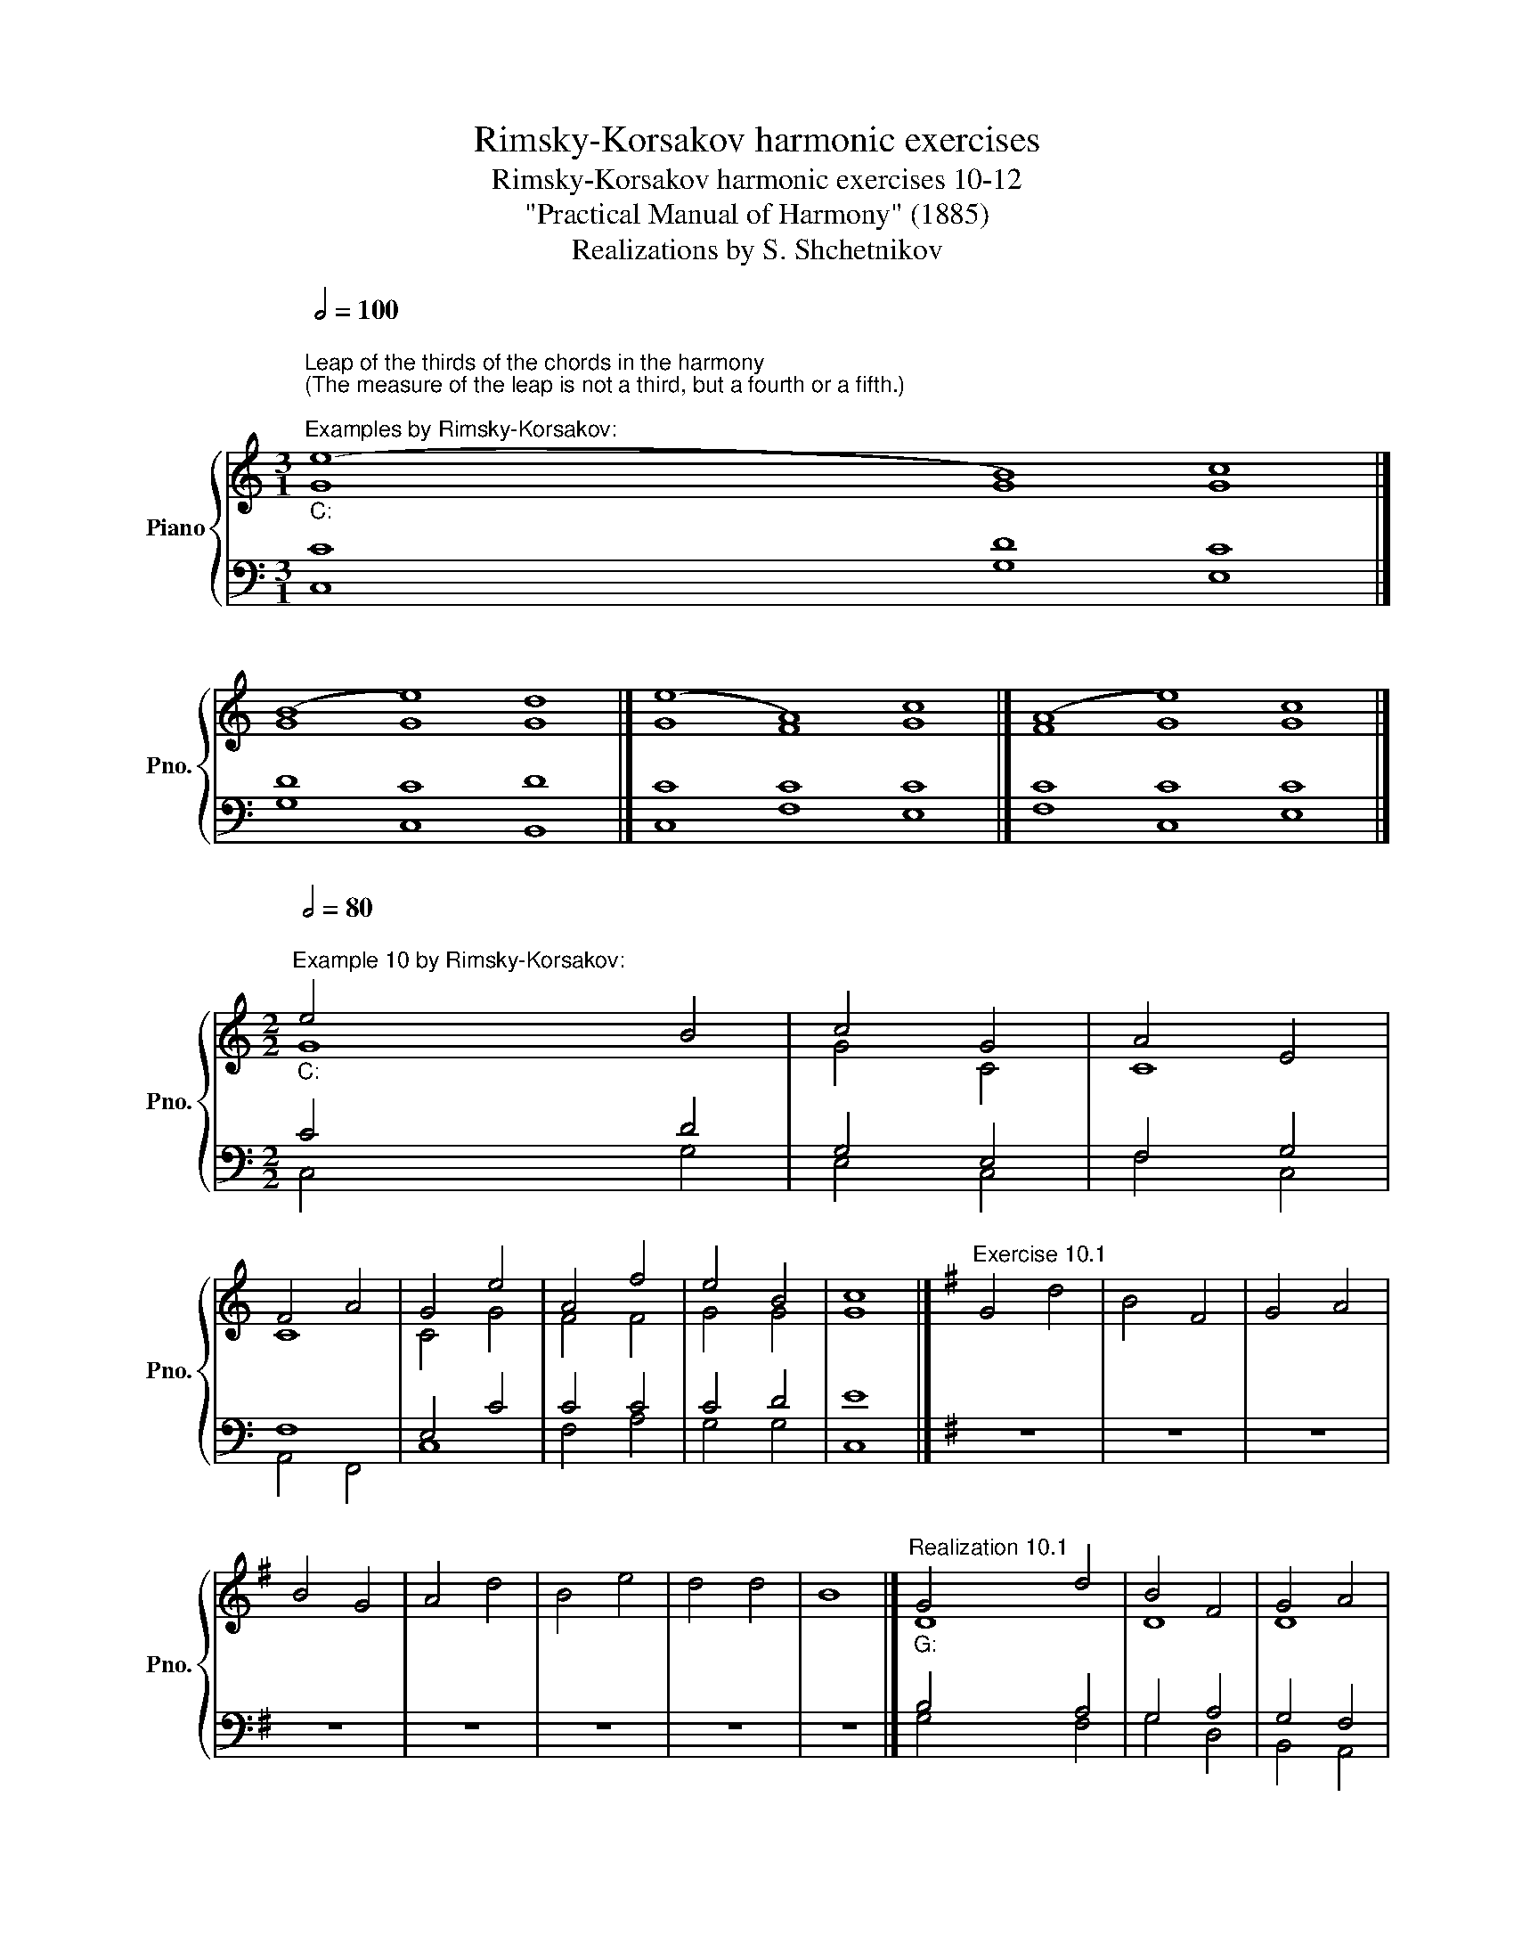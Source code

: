 X:1
T:Rimsky-Korsakov harmonic exercises
T:Rimsky-Korsakov harmonic exercises 10-12
T:"Practical Manual of Harmony" (1885)
T:Realizations by S. Shchetnikov
%%score { ( 1 2 ) | ( 3 4 ) }
L:1/8
Q:1/2=100
M:3/1
K:C
V:1 treble nm="Piano" snm="Pno."
V:2 treble 
V:3 bass 
V:4 bass 
V:1
"""^Leap of the thirds of the chords in the harmony\n(The measure of the leap is not a third, but a fourth or a fifth.)\n""^Examples by Rimsky-Korsakov:""_C:" (e8"" B8)"" c8 |] %1
"" (B8"" e8)"" d8 |]"" (e8"" A8)"" c8 |]"" (A8"" e8)"" c8 |] %4
[M:2/2]"""^Example 10 by Rimsky-Korsakov:"[Q:1/2=80]"_C:" e4"" B4 |"" c4"" G4 |"" A4"" E4 | %7
"" F4"" A4 |"" G4 e4 |"" A4"" f4 |"" e4"" B4 |"" c8 |][K:G]"^Exercise 10.1" G4 d4 | B4 F4 | G4 A4 | %15
 B4 G4 | A4 d4 | B4 e4 | d4 d4 | B8 |]"""^Realization 10.1""_G:" G4"" d4 |"" B4"" F4 |"" G4"" A4 | %23
"" B4 G4 |"" A4 d4 |"" B4"" e4 |"" d4"" d4 |"" B8 |] %28
[K:C][M:3/1]"""^Leap of the thirds of the chords in the harmony""^Examples by Rimsky-Korsakov:"[Q:1/2=100]"_C:" g8"" g8"" e8 |] %29
"" c8"" c8"" B8 |]"" g8"" g8"" e8 |]"" c8"" c8"" B8 |] %32
"""^Additional examples:""_C:" c8"" g8"" e8 |]"" G8"" d8"" c8 |]"" c8"" f8"" e8 |] %35
"" G8"" c8"" c8 |]"" c8"" d8"" e8 |] %37
[M:3/2]"""^Example 11  by Rimsky-Korsakov:"[Q:1/2=80]"_a:" c4"" d4"" e4 |"" e4"" c4"" d4 | %39
"" e4"" e4"" c4 |"" d4"" B4"" e4 |"" e4 c4"" d4 |"" c4"" B4"" A4 |"" d4"" c4"" ^G4 |"" A12 |] %45
[K:Eb][M:2/2] z8 | z8 | z8 | z8 | z8 | z8 | z8 | z8 |]"""^Realization 11.1""_c:" c4"" A4 | %54
"" G4"" c4 |"" =B4"" d4 |"" e4"" d4 |"" c4 g4 |"" g4"" e4 |"" f4"" d4 |"" c8 |] %61
[K:C][M:4/1]"""^Sixth chord vii⁶""^Examples (harmonization of tetrachord):"[Q:1/2=100]"_C:" G8"" A8"" B8"" c8 |] %62
"" G8"" A8"" B8"" c8 |]"" c8"" c8"" d8"" e8 |]"" e8"" f8"" f8"" e8 |]"" G8"" A8"" B8"" c8 |] %66
"" c8"" c8"" B8"" c8 |]"" E8"" F8"" F8"" E8 |]"" e8"" f8"" B8"" c8 |]"""_a:" A8"" ^F8"" ^G8"" A8 |] %70
"" E8"" ^F8"" ^G8"" A8 |]"" E8"" ^F8"" ^G8"" A8 |] %72
[M:2/2] z4""[Q:1/2=80]"^Passing chord on strong beat (instead V⁶₄):""_C:" c4 |"" B4"" c4 | %74
"" A4 z4 |][K:B] z8 | z8 | z8 | z8 | z8 | z8 | z8 | z8 |]"""^Realization 12.1""_B:" B4"" B4 | %84
"" c4"" d4 |"" f4"" d4 |"" g4"" e4 |"" d4"" f4 |"" B4"" e4 |"" d4"" c4 |"" B8 |] %91
V:2
 G8 G8 G8 |] G8 G8 G8 |] G8 F8 G8 |] F8 G8 G8 |][M:2/2] G8 | G4 C4 | C8 | C8 | C4 G4 | F4 F4 | %10
 G4 G4 | G8 |][K:G] x8 | x8 | x8 | x8 | x8 | x8 | x8 | x8 |] D8 | D8 | D8 | D8 | F4 A4 | G8 | %26
 G4 F4 | D8 |][K:C][M:3/1] G8 G8 G8 |] G8 F8 G8 |] G8 G8 G8 |] F8 G8 G8 |] G8 G8 G8 |] G8 G8 G8 |] %34
 G8 F8 G8 |] G8 F8 G8 |] G8 G8 G8 |][M:3/2] E4 F4 E4 | E8 A4 | A4 ^G4 E4 | F4 E4 E4 | A4 E4 F4 | %42
 E12 | D4 E8 | E12 |][K:Eb][M:2/2] x8 | x8 | x8 | x8 | x8 | x8 | x8 | x8 |] G4 F4 | G4 F4 | G8 | %56
 G8 | G8 | G8 | F4 G4 | E8 |][K:C][M:4/1] C8 C8 D8 E8 |] C8 C8 F8 E8 |] G8 A8 B8 c8 |] %64
 G8 A8 B8 c8 |] E8 F8 F8 G8 |] G8 A8 F8 G8 |] C8 C8 B,8 C8 |] G8 A8 F8 E8 |] E8 D8 D8 C8 |] %70
 E8 D8 D8 C8 |] E8 E8 D8 E8 |][M:2/2] z4 G4 | F4 G4 | F4 z4 |][K:B] x8 | x8 | x8 | x8 | x8 | x8 | %81
 x8 | x8 |] F4 G4 | A4 B4 | c4 B4 | B4 A4 | B8 | B8 | B4 A4 | F8 |] %91
V:3
 C8 D8 C8 |] D8 C8 D8 |] C8 C8 C8 |] C8 C8 C8 |][M:2/2] C4 D4 | G,4 E,4 | F,4 G,4 | F,8 | E,4 C4 | %9
 C4 C4 | C4 D4 | E8 |][K:G] z8 | z8 | z8 | z8 | z8 | z8 | z8 | z8 |] B,4 A,4 | G,4 A,4 | G,4 F,4 | %23
 G,4 B,4 | D4 F4 | D4 C4 | B,4 A,4 | G,8 |][K:C][M:3/1] C8 D8 C8 |] C8 C8 D8 |] D8 C8 C8 |] %31
 C8 C8 D8 |] C8 D8 C8 |] C8 D8 E8 |] C8 C8 C8 |] C8 C8 E8 |] G,8 D8 C8 |][M:3/2] A,12 | B,4 A,8 | %39
 A,4 B,4 A,4 | A,4 ^G,4 B,4 | C4 A,8 | A,4 ^G,4 A,4 | A,8 B,4 | C12 |] %45
[K:Eb][M:2/2]"^Exercise 11.1" C,4 F,4 | E,4 A,4 | G,4 =B,,4 | C,4 D,4 | E,8 | =B,,4 C,4 | %51
 A,,4 G,,4 | C,8 |] E4 C4 | C8 | D8 | C4 =B,4 | C8 | D4 C4 | C4 =B,4 | G,8 |] %61
[K:C][M:4/1] E,8 F,8 F,8 G,8 |] E,8 F,8 F,8 G,8 |] E8 F8 F8 G8 |] C8 C8 F8 G8 |] C8 C8 D8 C8 |] %66
 E8 F8 F8 E8 |] G,8 A,8 F,8 G,8 |] C8 C8 D8 G,8 |] C8 A,8 B,8 E,8 |] A,8 A,8 B,8 E,8 |] %71
 A,8 A,8 B,8 C8 |][M:2/2] z4 E4 | D4 C4 | C4 z4 |][K:B]"^Exercise 12.1" B,,4 E,4 | C,4 B,,4 | %77
 A,,4 B,,4 | E,4 C,4 | B,,4 D,4 | G,4 E,4 | F,4 F,,4 | B,,8 |] D4 E4 | E4 F4 | F8 | E8 | F8 | %88
 E4 G4 | F8 | D8 |] %91
V:4
 C,8 G,8 E,8 |] G,8 C,8 B,,8 |] C,8 F,8 E,8 |] F,8 C,8 E,8 |][M:2/2] C,4 G,4 | E,4 C,4 | F,4 C,4 | %7
 A,,4 F,,4 | C,8 | F,4 A,4 | G,4 G,4 | C,8 |][K:G] x8 | x8 | x8 | x8 | x8 | x8 | x8 | x8 |] %20
 G,4 F,4 | G,4 D,4 | B,,4 A,,4 | G,,4 G,4 | D,8 | G,4 C,4 | D,8 | G,,8 |] %28
[K:C][M:3/1] (E,8 B,,8) C,8 |] (E,8 A,8) G,8 |] (B,,8 E,8) C,8 |] (A,8 E,8) G,8 |] %32
 (E,8 B,,8) C,8 |] (E,8 B,,8) C,8 |] (E,8 A,,8) C,8 |] (E,8 A,,8) C,8 |] (E,8 B,,8) C,8 |] %37
[M:3/2] A,,4 D,4 C,4 | ^G,,4 A,,4 F,4 | C,4 E,4 A,,4 | D,4 E,4 ^G,,4 | A,,8 D,4 | A,,4 B,,4 C,4 | %43
 F,4 E,8 | A,,12 |][K:Eb][M:2/2] x8 | x8 | x8 | x8 | x8 | x8 | x8 | x8 |] C,4 F,4 | E,4 A,4 | %55
 G,4 =B,,4 | C,4 D,4 | E,8 | =B,,4 C,4 | A,,4 G,,4 | C,8 |][K:C][M:4/1] C,8 F,8 D,8 C,8 |] %62
 C,8 F,8 D,8 C,8 |] C,8 F,8 D,8 C,8 |] C,8 F,8 D,8 C,8 |] C,8 F,8 D,8 E,8 |] C,8 F,8 D,8 C,8 |] %67
 C,8 F,8 D,8 C,8 |] C,8 F,8 D,8 C,8 |] A,,8 D,8 B,,8 A,,8 |] C,8 C,8 B,,8 A,,8 |] %71
 C,8 C,8 B,,8 A,,8 |][M:2/2] z4 C,4 | D,4 E,4 | F,4 z4 |][K:B] x8 | x8 | x8 | x8 | x8 | x8 | x8 | %82
 x8 |] B,,4 E,4 | C,4 B,,4 | A,,4 B,,4 | E,4 C,4 | B,,4 D,4 | G,4 E,4 | F,4 F,,4 | B,,8 |] %91

